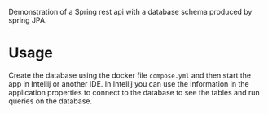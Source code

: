 Demonstration of a Spring rest api with a database schema produced by spring JPA.

* Usage
Create the database using the docker file =compose.yml= and then start the app in Intellij or another IDE. In Intellij you can use the information in the application properties to connect to the database to see the tables and run queries on the database.
